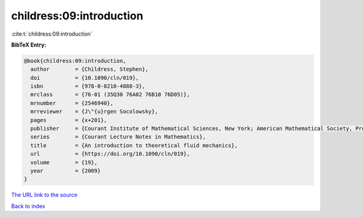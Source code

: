childress:09:introduction
=========================

:cite:t:`childress:09:introduction`

**BibTeX Entry:**

.. code-block:: bibtex

   @book{childress:09:introduction,
     author        = {Childress, Stephen},
     doi           = {10.1090/cln/019},
     isbn          = {978-0-8218-4888-3},
     mrclass       = {76-01 (35Q30 76A02 76B10 76D05)},
     mrnumber      = {2546940},
     mrreviewer    = {J\"{u}rgen Socolowsky},
     pages         = {x+201},
     publisher     = {Courant Institute of Mathematical Sciences, New York; American Mathematical Society, Providence, RI},
     series        = {Courant Lecture Notes in Mathematics},
     title         = {An introduction to theoretical fluid mechanics},
     url           = {https://doi.org/10.1090/cln/019},
     volume        = {19},
     year          = {2009}
   }

`The URL link to the source <https://doi.org/10.1090/cln/019>`__


`Back to index <../By-Cite-Keys.html>`__
